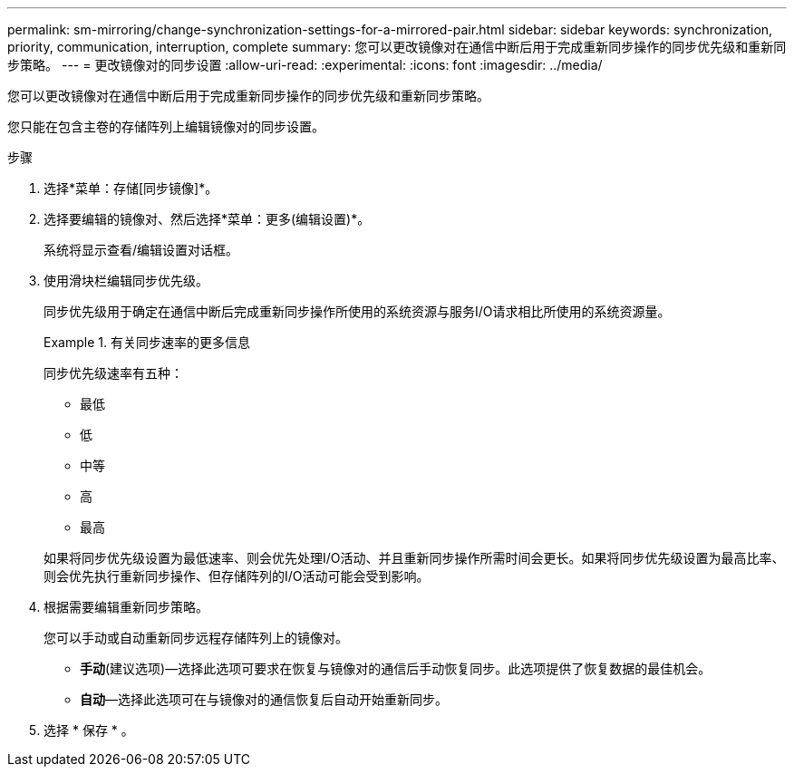 ---
permalink: sm-mirroring/change-synchronization-settings-for-a-mirrored-pair.html 
sidebar: sidebar 
keywords: synchronization, priority, communication, interruption, complete 
summary: 您可以更改镜像对在通信中断后用于完成重新同步操作的同步优先级和重新同步策略。 
---
= 更改镜像对的同步设置
:allow-uri-read: 
:experimental: 
:icons: font
:imagesdir: ../media/


[role="lead"]
您可以更改镜像对在通信中断后用于完成重新同步操作的同步优先级和重新同步策略。

您只能在包含主卷的存储阵列上编辑镜像对的同步设置。

.步骤
. 选择*菜单：存储[同步镜像]*。
. 选择要编辑的镜像对、然后选择*菜单：更多(编辑设置)*。
+
系统将显示查看/编辑设置对话框。

. 使用滑块栏编辑同步优先级。
+
同步优先级用于确定在通信中断后完成重新同步操作所使用的系统资源与服务I/O请求相比所使用的系统资源量。

+
.有关同步速率的更多信息
====
同步优先级速率有五种：

** 最低
** 低
** 中等
** 高
** 最高


如果将同步优先级设置为最低速率、则会优先处理I/O活动、并且重新同步操作所需时间会更长。如果将同步优先级设置为最高比率、则会优先执行重新同步操作、但存储阵列的I/O活动可能会受到影响。

====
. 根据需要编辑重新同步策略。
+
您可以手动或自动重新同步远程存储阵列上的镜像对。

+
** *手动*(建议选项)—选择此选项可要求在恢复与镜像对的通信后手动恢复同步。此选项提供了恢复数据的最佳机会。
** *自动*—选择此选项可在与镜像对的通信恢复后自动开始重新同步。


. 选择 * 保存 * 。

